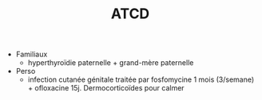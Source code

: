 #+TITLE: ATCD
- Familiaux
  - hyperthyroïdie paternelle + grand-mère paternelle
- Perso
  - infection cutanée génitale traitée par fosfomycine 1 mois (3/semane) + ofloxacine 15j. Dermocorticoïdes pour calmer
